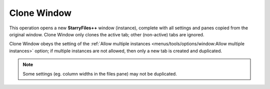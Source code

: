 Clone Window
------------

This operation opens a new **StarryFiles++** window (instance), complete
with all settings and panes copied from the original window. Clone
Window only clones the active tab; other (non-active) tabs are ignored.

Clone Window obeys the setting of the :ref:`Allow multiple instances
<menus/tools/options/window:Allow multiple instances>` option; if
multiple instances are not allowed, then only a new tab is created and
duplicated.

.. note::

  Some settings (eg. column widths in the files pane) may not be
  duplicated.